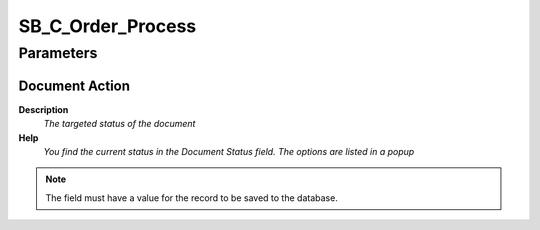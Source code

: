 
.. _functional-guide/process/sb_c_order_process:

==================
SB_C_Order_Process
==================


Parameters
==========

Document Action
---------------
\ **Description**\ 
 \ *The targeted status of the document*\ 
\ **Help**\ 
 \ *You find the current status in the Document Status field. The options are listed in a popup*\ 

.. note::
    The field must have a value for the record to be saved to the database.
